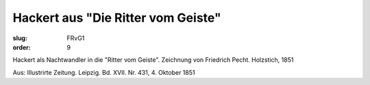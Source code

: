 Hackert aus "Die Ritter vom Geiste"
===================================

:slug: FRvG1
:order: 9

Hackert als Nachtwandler in die "Ritter vom Geiste". Zeichnung von Friedrich Pecht. Holzstich, 1851

.. class:: source

  Aus: Illustrirte Zeitung. Leipzig. Bd. XVII. Nr. 431, 4. Oktober 1851
